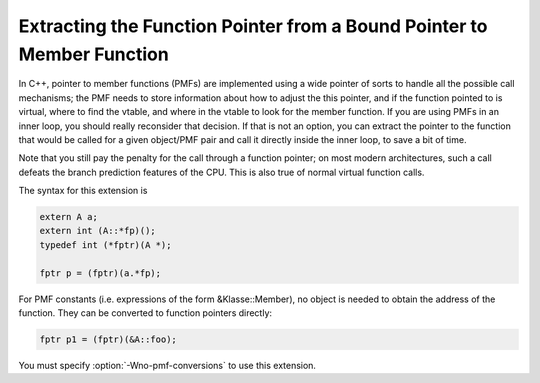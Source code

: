 .. _bound-member-functions:

Extracting the Function Pointer from a Bound Pointer to Member Function
***********************************************************************

.. index:: pmf

.. index:: pointer to member function

.. index:: bound pointer to member function

In C++, pointer to member functions (PMFs) are implemented using a wide
pointer of sorts to handle all the possible call mechanisms; the PMF
needs to store information about how to adjust the this pointer,
and if the function pointed to is virtual, where to find the vtable, and
where in the vtable to look for the member function.  If you are using
PMFs in an inner loop, you should really reconsider that decision.  If
that is not an option, you can extract the pointer to the function that
would be called for a given object/PMF pair and call it directly inside
the inner loop, to save a bit of time.

Note that you still pay the penalty for the call through a
function pointer; on most modern architectures, such a call defeats the
branch prediction features of the CPU.  This is also true of normal
virtual function calls.

The syntax for this extension is

.. code-block:: c++

  extern A a;
  extern int (A::*fp)();
  typedef int (*fptr)(A *);

  fptr p = (fptr)(a.*fp);

For PMF constants (i.e. expressions of the form &Klasse::Member),
no object is needed to obtain the address of the function.  They can be
converted to function pointers directly:

.. code-block:: c++

  fptr p1 = (fptr)(&A::foo);

.. index:: Wno-pmf-conversions

You must specify :option:`-Wno-pmf-conversions` to use this extension.

